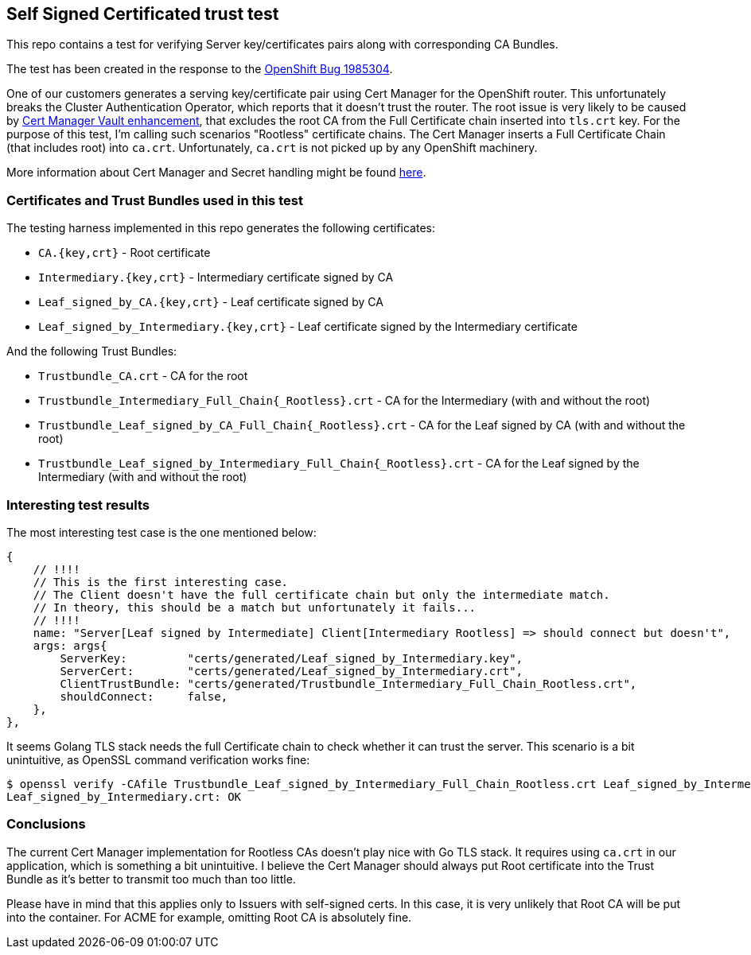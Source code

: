 == Self Signed Certificated trust test

This repo contains a test for verifying Server key/certificates pairs along with corresponding CA Bundles.

The test has been created in the response to the https://bugzilla.redhat.com/show_bug.cgi?id=1985304[OpenShift Bug 1985304].

One of our customers generates a serving key/certificate pair using Cert Manager for the OpenShift router. This unfortunately breaks the
Cluster Authentication Operator, which reports that it doesn't trust the router. The root issue is very likely
to be caused by https://github.com/jetstack/cert-manager/pull/3433[Cert Manager Vault enhancement], that excludes
the root CA from the Full Certificate chain inserted into `tls.crt` key. For the purpose of this test, I'm calling
such scenarios "Rootless" certificate chains. The Cert Manager inserts a Full Certificate Chain (that includes root) into
`ca.crt`. Unfortunately, `ca.crt` is not picked up by any OpenShift machinery.

More information about Cert Manager and Secret handling might be found https://github.com/jetstack/cert-manager/issues/4192[here].

=== Certificates and Trust Bundles used in this test

The testing harness implemented in this repo generates the following certificates:

- `CA.{key,crt}` - Root certificate
- `Intermediary.{key,crt}` - Intermediary certificate signed by CA
- `Leaf_signed_by_CA.{key,crt}` - Leaf certificate signed by CA
- `Leaf_signed_by_Intermediary.{key,crt}` - Leaf certificate signed by the Intermediary certificate

And the following Trust Bundles:

- `Trustbundle_CA.crt` - CA for the root
- `Trustbundle_Intermediary_Full_Chain{_Rootless}.crt` - CA for the Intermediary (with and without the root)
- `Trustbundle_Leaf_signed_by_CA_Full_Chain{_Rootless}.crt` - CA for the Leaf signed by CA (with and without the root)
- `Trustbundle_Leaf_signed_by_Intermediary_Full_Chain{_Rootless}.crt` - CA for the Leaf signed by the Intermediary (with and without the root)

=== Interesting test results

The most interesting test case is the one mentioned below:

```
{
    // !!!!
    // This is the first interesting case.
    // The Client doesn't have the full certificate chain but only the intermediate match.
    // In theory, this should be a match but unfortunately it fails...
    // !!!!
    name: "Server[Leaf signed by Intermediate] Client[Intermediary Rootless] => should connect but doesn't",
    args: args{
        ServerKey:         "certs/generated/Leaf_signed_by_Intermediary.key",
        ServerCert:        "certs/generated/Leaf_signed_by_Intermediary.crt",
        ClientTrustBundle: "certs/generated/Trustbundle_Intermediary_Full_Chain_Rootless.crt",
        shouldConnect:     false,
    },
},
```

It seems Golang TLS stack needs the full Certificate chain to check whether it can trust the server. This scenario is a bit
unintuitive, as OpenSSL command verification works fine:

```
$ openssl verify -CAfile Trustbundle_Leaf_signed_by_Intermediary_Full_Chain_Rootless.crt Leaf_signed_by_Intermediary.crt
Leaf_signed_by_Intermediary.crt: OK
```

=== Conclusions

The current Cert Manager implementation for Rootless CAs doesn't play nice with Go TLS stack. It requires using `ca.crt` in
our application, which is something a bit unintuitive. I believe the Cert Manager should always put Root certificate into the
Trust Bundle as it's better to transmit too much than too little.

Please have in mind that this applies only to Issuers with self-signed certs. In this case, it is very unlikely that Root CA
will be put into the container. For ACME for example, omitting Root CA is absolutely fine.
